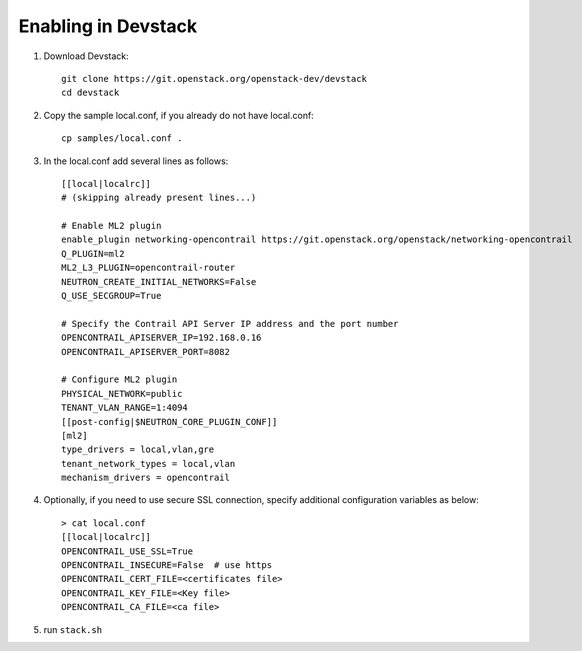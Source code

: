 ======================
 Enabling in Devstack
======================

#. Download Devstack::

     git clone https://git.openstack.org/openstack-dev/devstack
     cd devstack

#. Copy the sample local.conf, if you already do not have local.conf::

     cp samples/local.conf .

#. In the local.conf add several lines as follows::

    [[local|localrc]]
    # (skipping already present lines...)

    # Enable ML2 plugin
    enable_plugin networking-opencontrail https://git.openstack.org/openstack/networking-opencontrail
    Q_PLUGIN=ml2
    ML2_L3_PLUGIN=opencontrail-router
    NEUTRON_CREATE_INITIAL_NETWORKS=False
    Q_USE_SECGROUP=True

    # Specify the Contrail API Server IP address and the port number
    OPENCONTRAIL_APISERVER_IP=192.168.0.16
    OPENCONTRAIL_APISERVER_PORT=8082

    # Configure ML2 plugin
    PHYSICAL_NETWORK=public
    TENANT_VLAN_RANGE=1:4094
    [[post-config|$NEUTRON_CORE_PLUGIN_CONF]]
    [ml2]
    type_drivers = local,vlan,gre
    tenant_network_types = local,vlan
    mechanism_drivers = opencontrail


#. Optionally, if you need to use secure SSL connection, specify additional
   configuration variables as below::

     > cat local.conf
     [[local|localrc]]
     OPENCONTRAIL_USE_SSL=True
     OPENCONTRAIL_INSECURE=False  # use https
     OPENCONTRAIL_CERT_FILE=<certificates file>
     OPENCONTRAIL_KEY_FILE=<Key file>
     OPENCONTRAIL_CA_FILE=<ca file>

#. run ``stack.sh``
